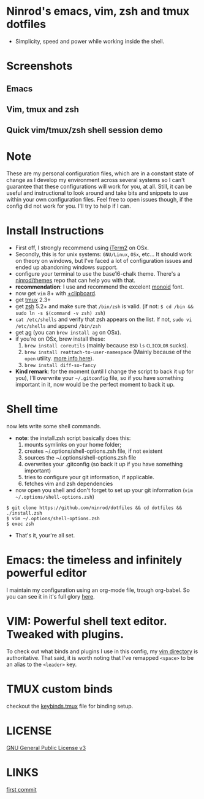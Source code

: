 #+STARTUP: indent
#+STARTUP: overview

* Ninrod's emacs, vim, zsh and tmux dotfiles

[[http://opensource.org/licenses/GPL-3.0][http://img.shields.io/:license-gpl-blue.svg]]

- Simplicity, speed and power while working inside the shell.

* Screenshots
** Emacs

[[https://raw.githubusercontent.com/ninrod/dotshots/master/emacs-2016-11-11.png][https://raw.githubusercontent.com/ninrod/dotshots/master/emacs-2016-11-11.png]]

** Vim, tmux and zsh

[[https://raw.githubusercontent.com/ninrod/dotshots/master/vim-tmux-2016-10-15.png][https://raw.githubusercontent.com/ninrod/dotshots/master/vim-tmux-2016-10-15.png]]

** Quick vim/tmux/zsh shell session demo

[[http://asciinema.org/a/3v68ugj16u0wmxt9asnllwrri][http://asciinema.org/a/3v68ugj16u0wmxt9asnllwrri.png]]

* Note

These are my personal configuration files, 
which are in a constant state of change as I develop my environment across several systems so I can't guarantee 
that these configurations will work for you, at all. 
Still, it can be useful and instructional to look around and take bits and snippets to use within your own configuration files. 
Feel free to open issues though, if the config did not work for you. I'll try to help if I can.

* Install Instructions

- First off, I strongly recommend using [[https://github.com/gnachman/iTerm2.git][iTerm2]] on OSx.
- Secondly, this is for unix systems: =GNU/Linux=, =OSx=, etc... It should work on theory on windows, but I've faced a lot of configuration issues and ended up abandoning windows support.
- configure your terminal to use the base16-chalk theme. There's a [[https://github.com/ninrod/themes.git][ninrod/themes]] repo that can help you with that. 
- *recommendation*: I use and recommend the excelent [[https://github.com/larsenwork/monoid][monoid]] font.
- now get =vim= 8+ with [[http://vimcasts.org/blog/2013/11/getting-vim-with-clipboard-support][+clipboard]].
- get [[https://github.com/tmux/tmux.git][tmux]] 2.3+
- get [[https://github.com/zsh-users/zsh.git][zsh]] 5.2+ and make sure that =/bin/zsh= is valid. (if not: =$ cd /bin && sudo ln -s $(command -v zsh) zsh=)
- =cat /etc/shells= and verify that zsh appears on the list. If not, =sudo vi /etc/shells= and append =/bin/zsh=
- get [[https://github.com/ggreer/the_silver_searcher.git][ag]] (you can =brew install ag= on OSx).
- if you're on OSx, brew install these:
  1. =brew install coreutils= (mainly because =BSD= =ls= =CLICOLOR= sucks).
  2. =brew install reattach-to-user-namespace= (Mainly because of the =open= utility. [[https://github.com/ChrisJohnsen/tmux-MacOSX-pasteboard.git][more info here]]).
  3. =brew install diff-so-fancy=
- *Kind remark*: for the moment (until I change the script to back it up for you), I'll overwrite your =~/.gitconfig= file, so if you have something important in it, now would be the perfect moment to back it up.

* Shell time
now lets write some shell commands.

- *note*: the install.zsh script basically does this:
  1. mounts symlinks on your home folder;
  2. creates ~/.options/shell-options.zsh file, if not existent
  3. sources the ~/.options/shell-options.zsh file
  4. overwrites your .gitconfig (so back it up if you have something important)
  5. tries to configure your git information, if applicable.
  6. fetches vim and zsh dependencies

- now open you shell and don't forget to set up your git information (=vim ~/.options/shell-options.zsh=)
#+BEGIN_SRC shell
$ git clone https://github.com/ninrod/dotfiles && cd dotfiles && ./install.zsh
$ vim ~/.options/shell-options.zsh
$ exec zsh
#+END_SRC

- That's it, your're all set.

* Emacs: the timeless and infinitely powerful editor
I maintain my configuration using an org-mode file, trough org-babel. 
So you can see it in it's full glory [[https://github.com/ninrod/dotfiles/blob/master/emacs/boot.org][here]].
* VIM: Powerful shell text editor. Tweaked with plugins.
To check out what binds and plugins I use in this config, my [[https://github.com/ninrod/dotfiles/blob/master/vim/][vim directory]] is authoritative.
That said, it is worth noting that I've remapped =<space>= to be an alias to the =<leader>= key.
* TMUX custom binds
checkout the [[https://github.com/ninrod/dotfiles/blob/master/tmux/keybinds.tmux][keybinds.tmux]] file for binding setup.

* LICENSE
[[https://www.gnu.org/licenses/gpl-3.0.en.html][GNU General Public License v3]]

* LINKS
[[https://github.com/ninrod/dotfiles/tree/212d09fb3859ca03d98aefbcd2c03c4e7d43b68e][first commit]]
